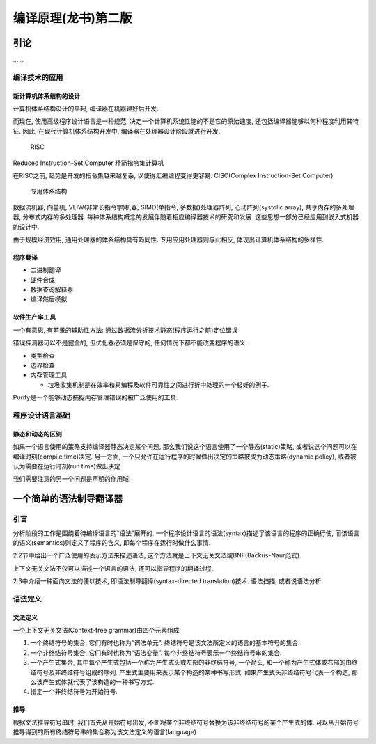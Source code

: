 编译原理(龙书)第二版
====================

引论
----

……

编译技术的应用
~~~~~~~~~~~~~~

新计算机体系结构的设计
^^^^^^^^^^^^^^^^^^^^^^

计算机体系结构设计的早起, 编译器在机器建好后开发.

而现在, 使用高级程序设计语言是一种规范,
决定一个计算机系统性能的不是它的原始速度,
还包括编译器能够以何种程度利用其特征. 因此, 在现代计算机体系结构开发中,
编译器在处理器设计阶段就进行开发.

    RISC

Reduced Instruction-Set Computer 精简指令集计算机

在RISC之前, 趋势是开发的指令集越来越复杂, 以使得汇编编程变得更容易.
CISC(Complex Instruction-Set Computer)

    专用体系结构

数据流机器, 向量机, VLIW(非常长指令字)机器, SIMD(单指令,
多数据)处理器阵列, 心动阵列(systolic array), 共享内存的多处理器,
分布式内存的多处理器.
每种体系结构概念的发展伴随着相应编译器技术的研究和发展.
这些思想一部分已经应用到嵌入式机器的设计中.

由于规模经济效用, 通用处理器的体系结构具有趋同性.
专用应用处理器则与此相反, 体现出计算机体系结构的多样性.

程序翻译
^^^^^^^^

-  二进制翻译
-  硬件合成
-  数据查询解释器
-  编译然后模拟

软件生产率工具
^^^^^^^^^^^^^^

一个有意思, 有前景的辅助性方法:
通过数据流分析技术静态(程序运行之前)定位错误

错误探测器可以不是健全的, 但优化器必须是保守的,
任何情况下都不能改变程序的语义.

-  类型检查
-  边界检查
-  内存管理工具

   -  垃圾收集机制是在效率和易编程及软件可靠性之间进行折中处理的一个极好的例子.

Purify是一个能够动态捕捉内存管理错误的被广泛使用的工具.

程序设计语言基础
~~~~~~~~~~~~~~~~

静态和动态的区别
^^^^^^^^^^^^^^^^

如果一个语言使用的策略支持编译器静态决定某个问题,
那么我们说这个语言使用了一个静态(static)策略,
或者说这个问题可以在编译时刻(compile time)决定. 另一方面,
一个只允许在运行程序的时候做出决定的策略被成为动态策略(dynamic policy),
或者被认为需要在运行时刻(run time)做出决定.

我们需要注意的另一个问题是声明的作用域.

一个简单的语法制导翻译器
------------------------

引言
~~~~

分析阶段的工作是围绕着待编译语言的“语法”展开的.
一个程序设计语言的语法(syntax)描述了该语言的程序的正确行使,
而该语言的语义(semantics)则定义了程序的含义,
即每个程序在运行时做什么事情.

2.2节中给出一个广泛使用的表示方法来描述语法,
这个方法就是上下文无关文法或BNF(Backus-Naur范式).

上下文无关文法不仅可以描述一个语言的语法, 还可以指导程序的翻译过程.

2.3中介绍一种面向文法的便以技术, 即语法制导翻译(syntax-directed
translation)技术. 语法扫描, 或者说语法分析.

语法定义
~~~~~~~~

文法定义
^^^^^^^^

一个上下文无关文法(Context-free grammar)由四个元素组成

1. 一个终结符号的集合, 它们有时也称为“词法单元”.
   终结符号是该文法所定义的语言的基本符号的集合.
2. 一个非终结符号集合, 它们有时也称为“语法变量”.
   每个非终结符号表示一个终结符号串的集合.
3. 一个产生式集合, 其中每个产生式包括一个称为产生式头或左部的非终结符号,
   一个箭头, 和一个称为产生式体或右部的由终结符号及非终结符号组成的序列.
   产生式主要用来表示某个构造的某种书写形式.
   如果产生式头非终结符号代表一个构造,
   那么该产生式体就代表了该构造的一种书写方式.
4. 指定一个非终结符号为开始符号.

推导
^^^^

根据文法推导符号串时, 我们首先从开始符号出发,
不断将某个非终结符号替换为该非终结符号的某个产生式的体.
可以从开始符号推导得到的所有终结符号串的集合称为该文法定义的语言(language)
